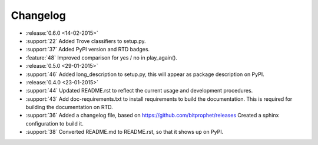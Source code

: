 Changelog
=========

* :release:`0.6.0 <14-02-2015>`

* :support:`22` Added Trove classifiers to setup.py.

* :support:`37` Added PyPI version and RTD badges.

* :feature:`48` Improved comparison for yes / no in play_again().

* :release:`0.5.0 <29-01-2015>`

* :support:`46` Added long_description to setup.py, this will appear
  as package description on PyPI.

* :release:`0.4.0 <23-01-2015>`

* :support:`44` Updated README.rst to reflect the current usage and
  development procedures.

* :support:`43` Add doc-requirements.txt to install requirements to
  build the documentation. This is required for building the
  documentation on RTD.

* :support:`36` Added a changelog file, based on
  https://github.com/bitprophet/releases Created a sphinx
  configuration to build it.

* :support:`38` Converted README.md to README.rst, so that it shows up
  on PyPI.
